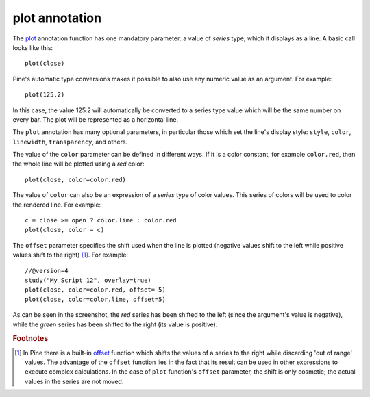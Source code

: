 plot annotation
---------------

The `plot <https://www.tradingview.com/pine-script-reference/v4/#fun_plot>`__ annotation function
has one mandatory parameter: a value of *series* type, which it displays
as a line. A basic call looks like this:

::

    plot(close)

Pine's automatic type conversions makes it possible to also use
any numeric value as an argument. For example:

::

    plot(125.2)

In this case, the value 125.2 will automatically be converted to a
series type value which will be the same number on every bar. The plot
will be represented as a horizontal line.

The ``plot`` annotation has many optional parameters, in
particular those which set the line's display style: ``style``,
``color``, ``linewidth``, ``transparency``, and others.

The value of the ``color`` parameter can be defined in different ways.
If it is a color constant, for
example ``color.red``, then the whole line will be plotted using a *red* color::

    plot(close, color=color.red)

.. image:: images/Output_of_charts_plot_1.png

The value of ``color`` can also be an expression of a *series*
type of color values. This series of colors will be used to
color the rendered line. For example::

    c = close >= open ? color.lime : color.red
    plot(close, color = c)

.. image:: images/Output_of_charts_plot_2.png


The ``offset`` parameter specifies the shift used when the line is plotted
(negative values shift to the left while positive values shift to
the right) [#offset_function]_. For example::

    //@version=4
    study("My Script 12", overlay=true)
    plot(close, color=color.red, offset=-5)
    plot(close, color=color.lime, offset=5)

.. image:: images/Output_of_charts_plot_3.png


As can be seen in the screenshot, the *red* series has been shifted to the
left (since the argument's value is negative), while the *green*
series has been shifted to the right (its value is positive).


.. rubric:: Footnotes

.. [#offset_function] In Pine there is a built-in
   `offset <https://www.tradingview.com/pine-script-reference/v4/#fun_offset>`__ function
   which shifts the values of a series to the right while discarding 'out of range' values.
   The advantage of the ``offset`` function lies in the fact that its result
   can be used in other expressions to execute complex calculations. In the
   case of ``plot`` function's ``offset`` parameter, the shift is only cosmetic;
   the actual values in the series are not moved.
